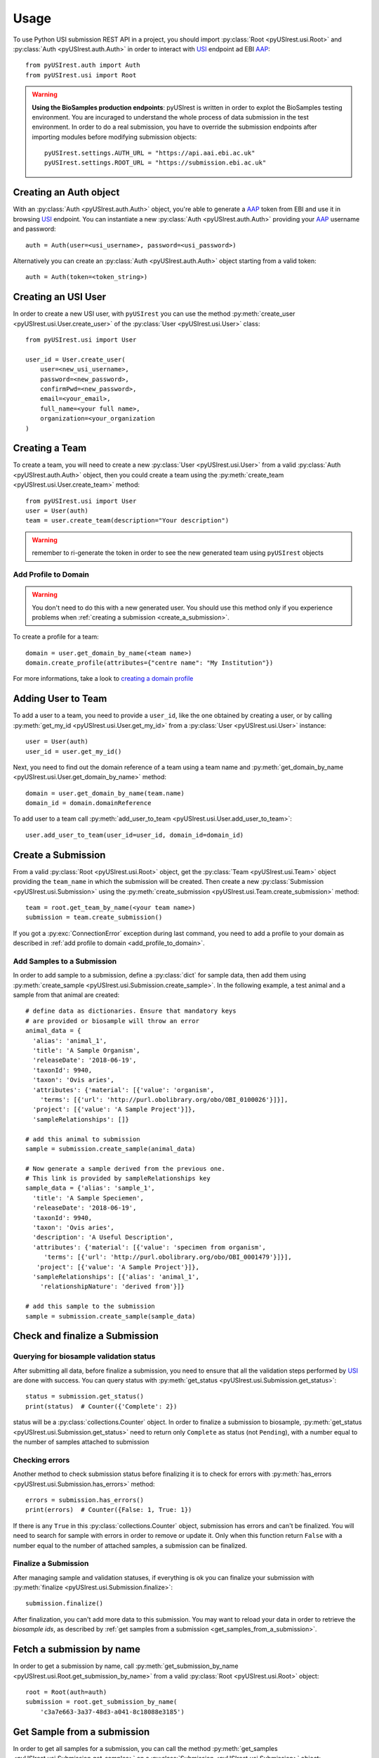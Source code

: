 =====
Usage
=====

To use Python USI submission REST API in a project, you should import
:py:class:`Root <pyUSIrest.usi.Root>` and :py:class:`Auth <pyUSIrest.auth.Auth>`
in order to interact with USI_ endpoint ad EBI AAP_::

  from pyUSIrest.auth import Auth
  from pyUSIrest.usi import Root

.. _USI: https://submission-test.ebi.ac.uk/api/browser/index.html#/api/
.. _AAP: https://explore.api.aai.ebi.ac.uk/docs/

.. warning::

  **Using the BioSamples production endpoints**: pyUSIrest is written in order to
  explot the BioSamples testing environment. You are incuraged to understand the
  whole process of data submission in the test environment. In order to do a real
  submission, you have to override the submission endpoints after importing modules
  before modifying submission objects::

    pyUSIrest.settings.AUTH_URL = "https://api.aai.ebi.ac.uk"
    pyUSIrest.settings.ROOT_URL = "https://submission.ebi.ac.uk"

Creating an Auth object
-----------------------

With an :py:class:`Auth <pyUSIrest.auth.Auth>` object, you're able to generate a
AAP_ token from EBI and use it in browsing USI_ endpoint. You can instantiate a
new :py:class:`Auth <pyUSIrest.auth.Auth>` providing your AAP_ username and password::

  auth = Auth(user=<usi_username>, password=<usi_password>)

Alternatively you can create an :py:class:`Auth <pyUSIrest.auth.Auth>` object
starting from a valid token::

  auth = Auth(token=<token_string>)

Creating an USI User
--------------------

In order to create a new USI user, with ``pyUSIrest`` you can use the method
:py:meth:`create_user <pyUSIrest.usi.User.create_user>` of the
:py:class:`User <pyUSIrest.usi.User>` class::

  from pyUSIrest.usi import User

  user_id = User.create_user(
      user=<new_usi_username>,
      password=<new_password>,
      confirmPwd=<new_password>,
      email=<your_email>,
      full_name=<your full name>,
      organization=<your_organization
  )

Creating a Team
---------------

To create a team, you will need to create a new :py:class:`User <pyUSIrest.usi.User>`
from a valid :py:class:`Auth <pyUSIrest.auth.Auth>` object, then you could create
a team using the :py:meth:`create_team <pyUSIrest.usi.User.create_team>` method::

  from pyUSIrest.usi import User
  user = User(auth)
  team = user.create_team(description="Your description")

.. warning::

  remember to ri-generate the token in order to see the new generated team using
  ``pyUSIrest`` objects

.. _add_profile_to_domain:

Add Profile to Domain
+++++++++++++++++++++

.. warning::

  You don't need to do this with a new generated user. You should use this method only
  if you experience problems when :ref:`creating a submission <create_a_submission>`.

To create a profile for a team::

  domain = user.get_domain_by_name(<team name>)
  domain.create_profile(attributes={"centre name": "My Institution"})

For more informations, take a look to `creating a domain profile`_

.. _`creating a domain profile`: https://explore.api.aai.ebi.ac.uk/docs/profile/index.html#resource-create_domain_profile

Adding User to Team
-------------------

To add a user to a team, you need to provide a ``user_id``, like the one
obtained by creating a user, or by calling :py:meth:`get_my_id <pyUSIrest.usi.User.get_my_id>`
from a :py:class:`User <pyUSIrest.usi.User>` instance::

  user = User(auth)
  user_id = user.get_my_id()

Next, you need to find out the domain reference of a team using a team name and
:py:meth:`get_domain_by_name <pyUSIrest.usi.User.get_domain_by_name>` method::

  domain = user.get_domain_by_name(team.name)
  domain_id = domain.domainReference

To add user to a team call :py:meth:`add_user_to_team <pyUSIrest.usi.User.add_user_to_team>`::

  user.add_user_to_team(user_id=user_id, domain_id=domain_id)

.. _create_a_submission:

Create a Submission
-------------------

From a valid :py:class:`Root <pyUSIrest.usi.Root>` object, get the
:py:class:`Team <pyUSIrest.usi.Team>` object providing the ``team_name`` in which the
submission will be created. Then create a new :py:class:`Submission <pyUSIrest.usi.Submission>`
using the :py:meth:`create_submission <pyUSIrest.usi.Team.create_submission>` method::

  team = root.get_team_by_name(<your team name>)
  submission = team.create_submission()

If you got a :py:exc:`ConnectionError` exception during last command, you need to add
a profile to your domain as described in :ref:`add profile to domain <add_profile_to_domain>`.

Add Samples to a Submission
+++++++++++++++++++++++++++

In order to add sample to a submission, define a :py:class:`dict` for sample data,
then add them using :py:meth:`create_sample <pyUSIrest.usi.Submission.create_sample>`.
In the following example, a test animal and a sample from that animal are created::

  # define data as dictionaries. Ensure that mandatory keys
  # are provided or biosample will throw an error
  animal_data = {
    'alias': 'animal_1',
    'title': 'A Sample Organism',
    'releaseDate': '2018-06-19',
    'taxonId': 9940,
    'taxon': 'Ovis aries',
    'attributes': {'material': [{'value': 'organism',
      'terms': [{'url': 'http://purl.obolibrary.org/obo/OBI_0100026'}]}],
    'project': [{'value': 'A Sample Project'}]},
    'sampleRelationships': []}

  # add this animal to submission
  sample = submission.create_sample(animal_data)

  # Now generate a sample derived from the previous one.
  # This link is provided by sampleRelationships key
  sample_data = {'alias': 'sample_1',
    'title': 'A Sample Speciemen',
    'releaseDate': '2018-06-19',
    'taxonId': 9940,
    'taxon': 'Ovis aries',
    'description': 'A Useful Description',
    'attributes': {'material': [{'value': 'specimen from organism',
       'terms': [{'url': 'http://purl.obolibrary.org/obo/OBI_0001479'}]}],
     'project': [{'value': 'A Sample Project'}]},
    'sampleRelationships': [{'alias': 'animal_1',
      'relationshipNature': 'derived from'}]}

  # add this sample to the submission
  sample = submission.create_sample(sample_data)

Check and finalize a Submission
-------------------------------

Querying for biosample validation status
++++++++++++++++++++++++++++++++++++++++

After submitting all data, before finalize a submission, you need to ensure that
all the validation steps performed by USI_ are done with success. You can query
status with :py:meth:`get_status <pyUSIrest.usi.Submission.get_status>`::

  status = submission.get_status()
  print(status)  # Counter({'Complete': 2})

status will be a :py:class:`collections.Counter` object. In order to finalize a
submission to biosample, :py:meth:`get_status <pyUSIrest.usi.Submission.get_status>`
need to return only ``Complete`` as status (not ``Pending``), with a number equal
to the number of samples attached to submission

Checking errors
+++++++++++++++

Another method to check submission status before finalizing it is to check for errors
with :py:meth:`has_errors <pyUSIrest.usi.Submission.has_errors>` method::

  errors = submission.has_errors()
  print(errors)  # Counter({False: 1, True: 1})

If there is any ``True`` in this :py:class:`collections.Counter` object,
submission has errors and can't be finalized. You will need to search
for sample with errors in order to remove or update it. Only when this function
return ``False`` with a number equal to the number of attached samples, a
submission can be finalized.

Finalize a Submission
+++++++++++++++++++++

After managing sample and validation statuses, if everything is ok you can finalize
your submission with :py:meth:`finalize <pyUSIrest.usi.Submission.finalize>`::

  submission.finalize()

After finalization, you can't add more data to this submission. You may want to
reload your data in order to retrieve the *biosample ids*, as described by
:ref:`get samples from a submission <get_samples_from_a_submission>`.

Fetch a submission by name
--------------------------

In order to get a submission by name, call :py:meth:`get_submission_by_name <pyUSIrest.usi.Root.get_submission_by_name>`
from a valid :py:class:`Root <pyUSIrest.usi.Root>` object::

  root = Root(auth=auth)
  submission = root.get_submission_by_name(
      'c3a7e663-3a37-48d3-a041-8c18088e3185')

.. _get_samples_from_a_submission:

Get Sample from a submission
----------------------------

In order to get all samples for a submission, you can call the method
:py:meth:`get_samples <pyUSIrest.usi.Submission.get_samples>`
on a :py:class:`Submission <pyUSIrest.usi.Submission>` object::

  samples = submission.get_samples()

You can also filter out samples by validationResult or if the have errors or not.
For a list of validationResult, check the output of :py:meth:`get_status <pyUSIrest.usi.Submission.get_status>`::

  # fetching pending samples
  samples_pending = submission.get_samples(validationResult='Pending')

  # get samples with errors
  samples_error = submission.get_samples(has_errors=True)

